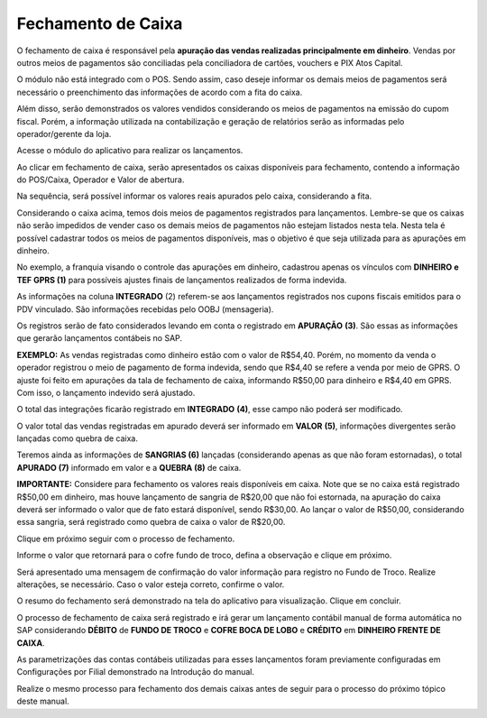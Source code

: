 Fechamento de Caixa
~~~~~~~~~~~~~~~~~~~~~~~~

O fechamento de caixa é responsável pela **apuração das vendas
realizadas principalmente em dinheiro**. Vendas por outros meios de
pagamentos são conciliadas pela conciliadora de cartões, vouchers e PIX
Atos Capital.

O módulo não está integrado com o POS. Sendo assim, caso deseje informar
os demais meios de pagamentos será necessário o preenchimento das
informações de acordo com a fita do caixa.

Além disso, serão demonstrados os valores vendidos considerando os meios
de pagamentos na emissão do cupom fiscal. Porém, a informação utilizada
na contabilização e geração de relatórios serão as informadas pelo
operador/gerente da loja.

Acesse o módulo do aplicativo para realizar os lançamentos.

.. image:: /_static/BR\ One\ Franquias/Caixa/Fechamento\ de\ caixa/image34.png
   :alt:
   :width: 6.26389in
   :height: 3.37361in

Ao clicar em fechamento de caixa, serão apresentados os caixas
disponíveis para fechamento, contendo a informação do POS/Caixa,
Operador e Valor de abertura.

.. image:: /_static/BR\ One\ Franquias/Caixa/Fechamento\ de\ caixa/image35.png
   :alt:
   :width: 6.26389in
   :height: 3.37014in

Na sequência, será possível informar os valores reais apurados pelo
caixa, considerando a fita.

.. image:: /_static/BR\ One\ Franquias/Caixa/Fechamento\ de\ caixa/image36.png
   :alt:
   :width: 6.26389in
   :height: 3.38056in

Considerando o caixa acima, temos dois meios de pagamentos registrados
para lançamentos. Lembre-se que os caixas não serão impedidos de vender
caso os demais meios de pagamentos não estejam listados nesta tela.
Nesta tela é possível cadastrar todos os meios de pagamentos
disponíveis, mas o objetivo é que seja utilizada para as apurações em
dinheiro.

No exemplo, a franquia visando o controle das apurações em dinheiro,
cadastrou apenas os vínculos com **DINHEIRO** **e** **TEF GPRS (1)**
para possíveis ajustes finais de lançamentos realizados de forma
indevida.

As informações na coluna **INTEGRADO** (2) referem-se aos lançamentos
registrados nos cupons fiscais emitidos para o PDV vinculado. São
informações recebidas pelo OOBJ (mensageria).

Os registros serão de fato considerados levando em conta o registrado em
**APURAÇÃO** **(3)**. São essas as informações que gerarão lançamentos
contábeis no SAP.

**EXEMPLO:** As vendas registradas como dinheiro estão com o valor de
R$54,40. Porém, no momento da venda o operador registrou o meio de
pagamento de forma indevida, sendo que R$4,40 se refere a venda por meio
de GPRS. O ajuste foi feito em apurações da tala de fechamento de caixa,
informando R$50,00 para dinheiro e R$4,40 em GPRS. Com isso, o
lançamento indevido será ajustado.

O total das integrações ficarão registrado em **INTEGRADO** **(4)**,
esse campo não poderá ser modificado.

O valor total das vendas registradas em apurado deverá ser informado em
**VALOR** **(5)**, informações divergentes serão lançadas como quebra de
caixa.

Teremos ainda as informações de **SANGRIAS (6)** lançadas (considerando
apenas as que não foram estornadas), o total **APURADO (7)** informado
em valor e a **QUEBRA (8)** de caixa.

**IMPORTANTE:** Considere para fechamento os valores reais disponíveis
em caixa. Note que se no caixa está registrado R$50,00 em dinheiro, mas
houve lançamento de sangria de R$20,00 que não foi estornada, na
apuração do caixa deverá ser informado o valor que de fato estará
disponível, sendo R$30,00. Ao lançar o valor de R$50,00, considerando
essa sangria, será registrado como quebra de caixa o valor de R$20,00.

Clique em próximo seguir com o processo de fechamento.

.. image:: /_static/BR\ One\ Franquias/Caixa/Fechamento\ de\ caixa/image37.png
   :alt:
   :width: 4.58547in
   :height: 2.57996in

Informe o valor que retornará para o cofre fundo de troco, defina a
observação e clique em próximo.

Será apresentado uma mensagem de confirmação do valor informação para
registro no Fundo de Troco. Realize alterações, se necessário. Caso o
valor esteja correto, confirme o valor.

.. image:: /_static/BR\ One\ Franquias/Caixa/Fechamento\ de\ caixa/image38.png
   :alt:
   :width: 4.07195in
   :height: 2.76699in

O resumo do fechamento será demonstrado na tela do aplicativo para
visualização. Clique em concluir.

.. image:: /_static/BR\ One\ Franquias/Caixa/Fechamento\ de\ caixa/image39.png
   :alt:
   :width: 5.3123in
   :height: 2.86699in

O processo de fechamento de caixa será registrado e irá gerar um
lançamento contábil manual de forma automática no SAP considerando
**DÉBITO** de **FUNDO DE TROCO** e **COFRE BOCA DE LOBO** e **CRÉDITO**
em **DINHEIRO FRENTE DE CAIXA**.

.. image:: /_static/BR\ One\ Franquias/Caixa/Fechamento\ de\ caixa/image40.png
   :alt:
   :width: 6.26389in
   :height: 3.30972in

As parametrizações das contas contábeis utilizadas para esses
lançamentos foram previamente configuradas em Configurações por Filial
demonstrado na Introdução do manual.

Realize o mesmo processo para fechamento dos demais caixas antes de
seguir para o processo do próximo tópico deste manual.